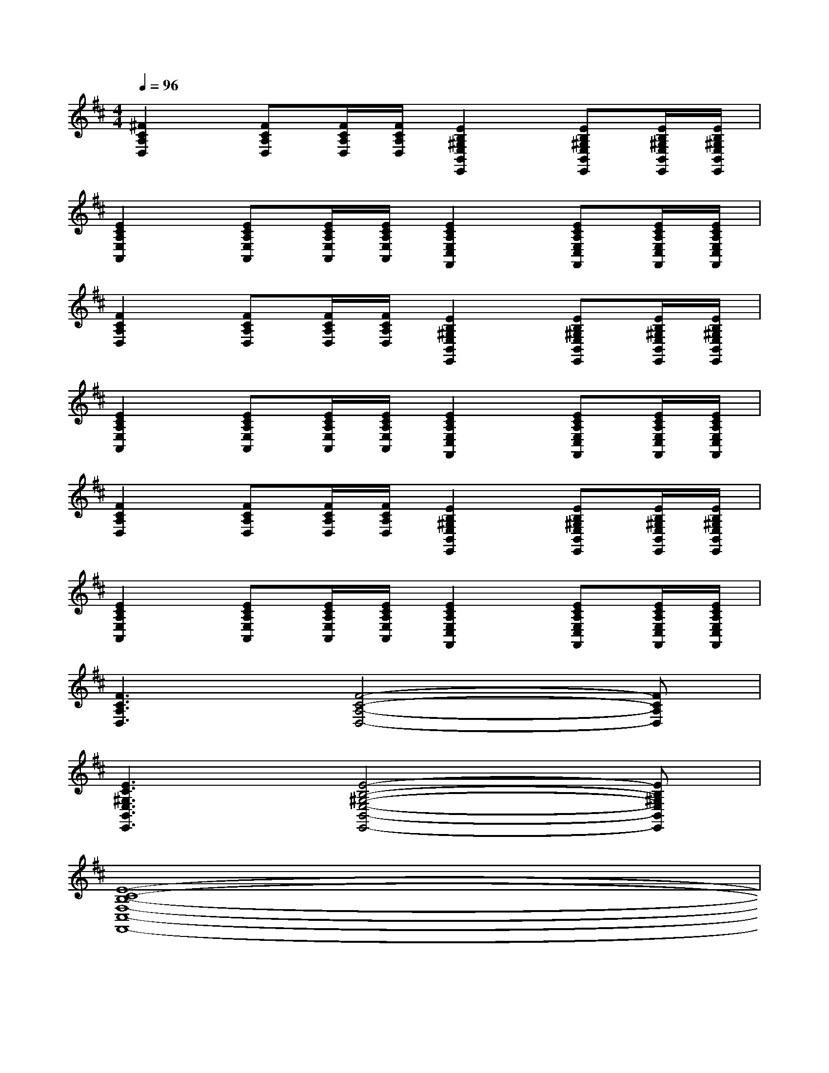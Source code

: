 X:1
T:
M:4/4
L:1/8
Q:1/4=96
K:D%2sharps
V:1
[^F2C2A,2D,2][FCA,D,][F/2C/2A,/2D,/2][F/2C/2A,/2D,/2][E2B,2^G,2E,2B,,2E,,2][EB,^G,E,B,,E,,][E/2B,/2^G,/2E,/2B,,/2E,,/2][E/2B,/2^G,/2E,/2B,,/2E,,/2]|
[E2C2A,2E,2A,,2][ECA,E,A,,][E/2C/2A,/2E,/2A,,/2][E/2C/2A,/2E,/2A,,/2][E2C2A,2E,2C,2F,,2][ECA,E,C,F,,][E/2C/2A,/2E,/2C,/2F,,/2][E/2C/2A,/2E,/2C,/2F,,/2]|
[F2C2A,2D,2][FCA,D,][F/2C/2A,/2D,/2][F/2C/2A,/2D,/2][E2B,2^G,2E,2B,,2E,,2][EB,^G,E,B,,E,,][E/2B,/2^G,/2E,/2B,,/2E,,/2][E/2B,/2^G,/2E,/2B,,/2E,,/2]|
[E2C2A,2E,2A,,2][ECA,E,A,,][E/2C/2A,/2E,/2A,,/2][E/2C/2A,/2E,/2A,,/2][E2C2A,2E,2C,2F,,2][ECA,E,C,F,,][E/2C/2A,/2E,/2C,/2F,,/2][E/2C/2A,/2E,/2C,/2F,,/2]|
[F2C2A,2D,2][FCA,D,][F/2C/2A,/2D,/2][F/2C/2A,/2D,/2][E2B,2^G,2E,2B,,2E,,2][EB,^G,E,B,,E,,][E/2B,/2^G,/2E,/2B,,/2E,,/2][E/2B,/2^G,/2E,/2B,,/2E,,/2]|
[E2C2A,2E,2A,,2][ECA,E,A,,][E/2C/2A,/2E,/2A,,/2][E/2C/2A,/2E,/2A,,/2][E2C2A,2E,2C,2F,,2][ECA,E,C,F,,][E/2C/2A,/2E,/2C,/2F,,/2][E/2C/2A,/2E,/2C,/2F,,/2]|
[F3C3A,3D,3][F4-C4-A,4-D,4-][FCA,D,]|
[E3C3^G,3E,3B,,3E,,3][E4-B,4-^G,4-E,4-B,,4-E,,4-][EB,^G,E,B,,E,,]|
[E8-C8-B,8-F,8-C,8-F,,8-]|
[E8C8B,8F,8C,8F,,8]|
=F,-[=C-=F,-][A-=C-=F,-][A2-E2-=C2=F,2-][AE-=C-=F,-][A-E=C-=F,-][AE=C=F,]|
E,-[B,-E,-][=G-B,-E,-][G2-D2-B,2E,2-][GD-B,-E,-][G-DB,-E,-][GDB,E,]|
A,,-[=C-A,,-][G-=C-A,,-][G2-D2-=C2A,,2-][G-D=C-A,,-][G-D-=CA,,-][GDB,A,,]|
A,,-[=C-A,,-][G-=C-A,,-][G2-D2-=C2A,,2-][G-D=C-A,,-][G-D-=CA,,-][GDB,A,,]|
=F,-[=C-=F,-][A-=C-=F,-][A2-E2-=C2=F,2-][AE-=C-=F,-][A-E=C-=F,-][AE=C=F,]|
E,-[B,-E,-][G-B,-E,-][G2-D2-B,2E,2-][GD-B,-E,-][G-DB,-E,-][GDB,E,]